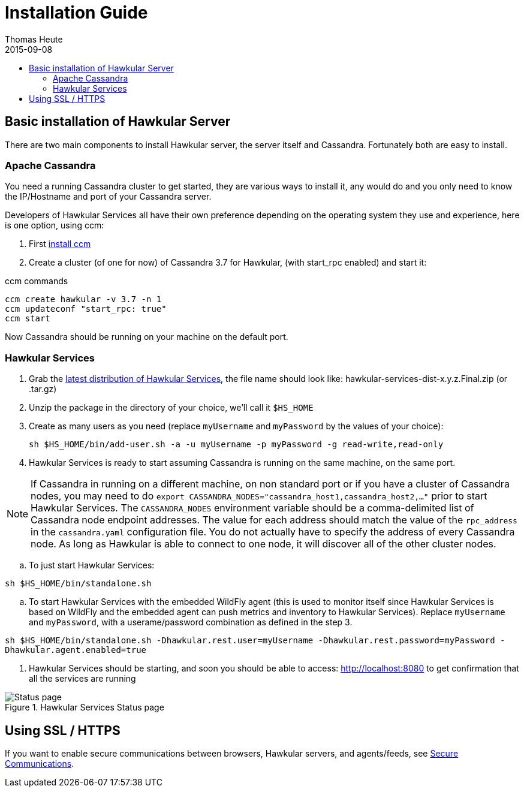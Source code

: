 = Installation Guide
Thomas Heute
2015-09-08
:description: Installing Hawkular
:jbake-type: page
:jbake-status: published
:icons: font
:toc: macro
:toc-title:

toc::[]

== Basic installation of Hawkular Server

There are two main components to install Hawkular server, the server itself and Cassandra.
Fortunately both are easy to install.

=== Apache Cassandra
You need a running Cassandra cluster to get started, they are various ways to install it,
any would do and you only need to know the IP/Hostname and port of your Cassandra server.

Developers of Hawkular Services all have their own preference depending on the operating
system they use and experience, here is one option, using ccm:

. First link:http://www.datastax.com/dev/blog/ccm-a-development-tool-for-creating-local-cassandra-clustershttp://www.datastax.com/dev/blog/ccm-a-development-tool-for-creating-local-cassandra-clusters[install ccm]
. Create a cluster (of one for now) of Cassandra 3.7 for Hawkular, (with start_rpc enabled) and start it:

.ccm commands
----
ccm create hawkular -v 3.7 -n 1
ccm updateconf "start_rpc: true"
ccm start
----

Now Cassandra should be running on your machine on the default port.

=== Hawkular Services
. Grab the https://github.com/hawkular/hawkular-services/releases/latest[latest distribution of Hawkular Services],
the file name should look like: hawkular-services-dist-x.y.z.Final.zip (or .tar.gz)
. Unzip the package in the directory of your choice, we'll call it `$HS_HOME`
. Create as many users as you need (replace `myUsername` and `myPassword` by the values of your choice):

 sh $HS_HOME/bin/add-user.sh -a -u myUsername -p myPassword -g read-write,read-only

. Hawkular Services is ready to start assuming Cassandra is running on the same machine, on the same port.

NOTE: If Cassandra in running on a different machine, on non standard port or if you have a cluster of Cassandra nodes,
you may need to do `export CASSANDRA_NODES="cassandra_host1,cassandra_host2,..."` prior to start Hawkular Services.
The `CASSANDRA_NODES` environment variable should be a comma-delimited list
of Cassandra node endpoint addresses. The value for each address should match the
value of the `rpc_address` in the `cassandra.yaml` configuration file. You do not
actually have to specify the address of every Cassandra node. As long as Hawkular
is able to connect to one node, it will discover all of the other cluster nodes.

.. To just start Hawkular Services:

`sh $HS_HOME/bin/standalone.sh`

..  To start Hawkular Services with the embedded WildFly agent (this is used to monitor itself since
Hawkular Services is based on WildFly and the embedded agent can push metrics and inventory to Hawkular
Services). Replace `myUsername` and `myPassword`, with a userame/password combination as defined in the step 3.

`sh $HS_HOME/bin/standalone.sh -Dhawkular.rest.user=myUsername -Dhawkular.rest.password=myPassword -Dhawkular.agent.enabled=true`

. Hawkular Services should be starting, and soon you should be able to access: http://localhost:8080
to get confirmation that all the services are running

[[img-main]]
.Hawkular Services Status page
ifndef::env-github[]
image::/img/hawkular-services/statuspage.png[Status page]
endif::[]
ifdef::env-github[]
image::../../../../../assets/img/hawkular-services/statuspage.png[Status page]
endif::[]


== Using SSL / HTTPS

If you want to enable secure communications between browsers, Hawkular servers, and agents/feeds, see link:secure-comm.html[Secure Communications].
